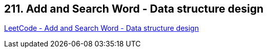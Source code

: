 == 211. Add and Search Word - Data structure design

https://leetcode.com/problems/add-and-search-word-data-structure-design/[LeetCode - Add and Search Word - Data structure design]

